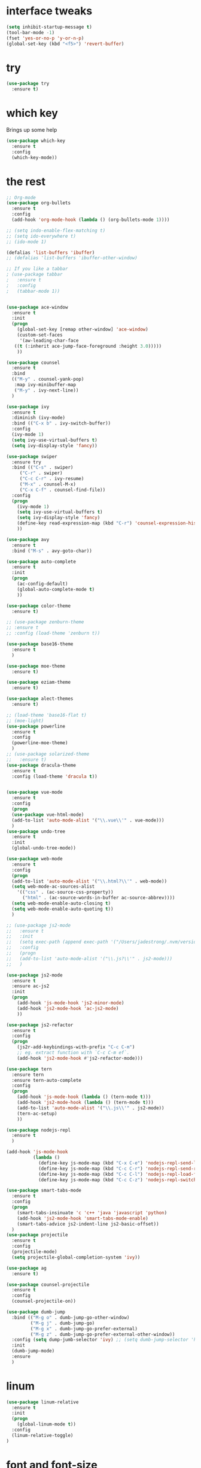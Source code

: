 #+STARTIP: overview
* interface tweaks
#+BEGIN_SRC emacs-lisp
(setq inhibit-startup-message t)
(tool-bar-mode -1)
(fset 'yes-or-no-p 'y-or-n-p)
(global-set-key (kbd "<f5>") 'revert-buffer)
#+END_SRC

* try
#+BEGIN_SRC emacs-lisp
(use-package try
  :ensure t)
#+END_SRC

* which key
  Brings up some help
  #+BEGIN_SRC emacs-lisp
  (use-package which-key
    :ensure t
    :config
    (which-key-mode))
  #+END_SRC

* the rest
#+BEGIN_SRC emacs-lisp
  ;; Org-mode
  (use-package org-bullets
	:ensure t
	:config
	(add-hook 'org-mode-hook (lambda () (org-bullets-mode 1))))

  ;; (setq indo-enable-flex-matching t)	
  ;; (setq ido-everywhere t)
  ;; (ido-mode 1)

  (defalias 'list-buffers 'ibuffer)
  ;; (defalias 'list-buffers 'ibuffer-other-window)

  ;; If you like a tabbar
  ; (use-package tabbar
  ;   :ensure t
  ;   :config
  ;   (tabbar-mode 1))


  (use-package ace-window
	:ensure t
	:init
	(progn
	  (global-set-key [remap other-window] 'ace-window)
	  (custom-set-faces
	   '(aw-leading-char-face
	 ((t (:inherit ace-jump-face-foreground :height 3.0)))))
	  ))

  (use-package counsel
	:ensure t
	:bind
	(("M-y" . counsel-yank-pop)
	 :map ivy-minibuffer-map
	 ("M-y" . ivy-next-line))
	)

  (use-package ivy
	:ensure t
	:diminish (ivy-mode)
	:bind (("C-x b" . ivy-switch-buffer))
	:config
	(ivy-mode 1)
	(setq ivy-use-virtual-buffers t)
	(setq ivy-display-style 'fancy))

  (use-package swiper
	:ensure try
	:bind (("C-s" . swiper)
	   ("C-r" . swiper)
	   ("C-c C-r" . ivy-resume)
	   ("M-x" . counsel-M-x)
	   ("C-x C-f" . counsel-find-file))
	:config
	(progn
	  (ivy-mode 1)
	  (setq ivy-use-virtual-buffers t)
	  (setq ivy-display-style 'fancy)
	  (define-key read-expression-map (kbd "C-r") 'counsel-expression-history)
	  ))

  (use-package avy
	:ensure t
	:bind ("M-s" . avy-goto-char))

  (use-package auto-complete
	:ensure t
	:init
	(progn
	  (ac-config-default)
	  (global-auto-complete-mode t)
	  ))

  (use-package color-theme
	:ensure t)

  ;; (use-package zenburn-theme
  ;; :ensure t							   
  ;; :config (load-theme 'zenburn t))

  (use-package base16-theme
	:ensure t
	)

  (use-package moe-theme
	:ensure t)

  (use-package eziam-theme
	:ensure t)

  (use-package alect-themes
	:ensure t)

  ;; (load-theme 'base16-flat t)
  ;; (moe-light) 
  (use-package powerline
	:ensure t
	:config
	(powerline-moe-theme)
	)
  ;; (use-package solarized-theme
  ;;   :ensure t)
  (use-package dracula-theme
	:ensure t
	:config (load-theme 'dracula t))


  (use-package vue-mode
	:ensure t
	:config
	(progn
	(use-package vue-html-mode)
	(add-to-list 'auto-mode-alist '("\\.vue\\'" . vue-mode)))
	)
  (use-package undo-tree
	:ensure t
	:init
	(global-undo-tree-mode))

  (use-package web-mode
	:ensure t
	:config
	(progn
	(add-to-list 'auto-mode-alist '("\\.html?\\'" . web-mode))
	(setq web-mode-ac-sources-alist
	  '(("css" . (ac-source-css-property))
		("html" . (ac-source-words-in-buffer ac-source-abbrev))))
	(setq web-mode-enable-auto-closing t)
	(setq web-mode-enable-auto-quoting t))
	)

  ;; (use-package js2-mode
  ;;   :ensure t
  ;;   :init
  ;;   (setq exec-path (append exec-path '("/Users/jadestrong/.nvm/versions/node/v8.2.1/bin")))
  ;;   :config
  ;;   (progn
  ;;   (add-to-list 'auto-mode-alist '("\\.js?\\'" . js2-mode)))
  ;;   )

  (use-package js2-mode
	:ensure t
	:ensure ac-js2
	:init
	(progn
	  (add-hook 'js-mode-hook 'js2-minor-mode)
	  (add-hook 'js2-mode-hook 'ac-js2-mode)
	  ))

  (use-package js2-refactor
	:ensure t
	:config 
	(progn
	  (js2r-add-keybindings-with-prefix "C-c C-m")
	  ;; eg. extract function with `C-c C-m ef`.
	  (add-hook 'js2-mode-hook #'js2-refactor-mode)))

  (use-package tern
	:ensure tern
	:ensure tern-auto-complete
	:config
	(progn
	  (add-hook 'js-mode-hook (lambda () (tern-mode t)))
	  (add-hook 'js2-mode-hook (lambda () (tern-mode t)))
	  (add-to-list 'auto-mode-alist '("\\.js\\'" . js2-mode))
	  (tern-ac-setup)
	  ))

  (use-package nodejs-repl
	:ensure t
	)

  (add-hook 'js-mode-hook
			(lambda ()
			  (define-key js-mode-map (kbd "C-x C-e") 'nodejs-repl-send-last-sexp)
			  (define-key js-mode-map (kbd "C-c C-r") 'nodejs-repl-send-region)
			  (define-key js-mode-map (kbd "C-c C-l") 'nodejs-repl-load-file)
			  (define-key js-mode-map (kbd "C-c C-z") 'nodejs-repl-switch-to-repl)))

  (use-package smart-tabs-mode
	:ensure t
	:config
	(progn
	  (smart-tabs-insinuate 'c 'c++ 'java 'javascript 'python)
	  (add-hook 'js2-mode-hook 'smart-tabs-mode-enable)
	  (smart-tabs-advice js2-indent-line js2-basic-offset))
	)
  (use-package projectile
	:ensure t
	:config
	(projectile-mode)
	(setq projectile-global-completion-system 'ivy))

  (use-package ag
	:ensure t)

  (use-package counsel-projectile
	:ensure t
	:config
	(counsel-projectile-on))

  (use-package dumb-jump
	:bind (("M-g o" . dumb-jump-go-other-window)
		   ("M-g j" . dumb-jump-go)
		   ("M-g x" . dumb-jump-go-prefer-external)
		   ("M-g z" . dumb-jump-go-prefer-external-other-window))
	:config (setq dump-jumb-selector 'ivy) ;; (setq dumb-jump-selector 'helm)
	:init
	(dumb-jump-mode)
	:ensure
	)
#+END_SRC

* linum
#+BEGIN_SRC emacs-lisp
  (use-package linum-relative
	:ensure t
	:init
	(progn
	  (global-linum-mode t))
	:config
	(linum-relative-toggle)
  )
#+END_SRC

* font and font-size
#+BEGIN_SRC emacs-lisp
  (set-default-font "Monaco 16")
#+END_SRC
* eslint-fix
#+BEGIN_SRC emacs-lisp
  (use-package eslint-fix
	:config
	(add-to-list 'auto-mode-alist '("\\.js?\\'" . js2-mode))
	(add-hook 'js2-mode-hook (lambda () (add-hook 'after-save-hook 'eslint-fix nil t)))
	)
#+END_SRC

